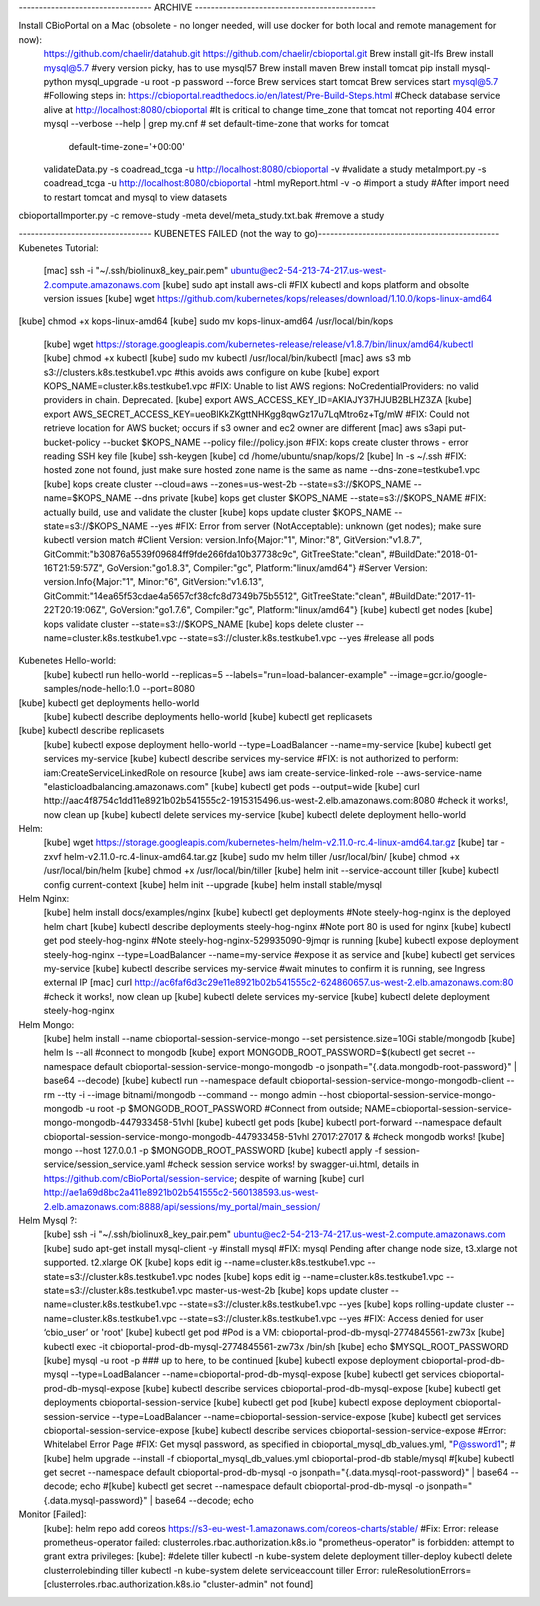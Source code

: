 --------------------------------- ARCHIVE --------------------------------------------- 

Install CBioPortal on a Mac (obsolete - no longer needed, will use docker for both local and remote management for now):
	https://github.com/chaelir/datahub.git
	https://github.com/chaelir/cbioportal.git
	Brew install git-lfs
	Brew install mysql@5.7 #very version picky, has to use mysql57
	Brew install maven
	Brew install tomcat
	pip install mysql-python
	mysql_upgrade -u root -p password --force
	Brew services start tomcat
	Brew services start mysql@5.7
	#Following steps in:
	https://cbioportal.readthedocs.io/en/latest/Pre-Build-Steps.html
	#Check database service alive at http://localhost:8080/cbioportal 
	#It is critical to change time_zone that tomcat not reporting 404 error
	mysql --verbose --help | grep my.cnf
	# set default-time-zone that works for tomcat
		default-time-zone='+00:00'
	validateData.py -s coadread_tcga -u http://localhost:8080/cbioportal -v #validate a study
	metaImport.py -s coadread_tcga -u http://localhost:8080/cbioportal -html  myReport.html -v -o #import a study
	#After import need to restart tomcat and mysql to view datasets
cbioportalImporter.py -c remove-study -meta devel/meta_study.txt.bak #remove a study

--------------------------------- KUBENETES FAILED (not the way to go)--------------------------------------------- 
Kubenetes Tutorial:
	[mac] ssh -i "~/.ssh/biolinux8_key_pair.pem" ubuntu@ec2-54-213-74-217.us-west-2.compute.amazonaws.com
	[kube] sudo apt install aws-cli
	#FIX kubectl and kops platform and obsolte version issues
	[kube] wget https://github.com/kubernetes/kops/releases/download/1.10.0/kops-linux-amd64
[kube] chmod +x kops-linux-amd64
[kube] sudo mv kops-linux-amd64 /usr/local/bin/kops
	[kube] wget https://storage.googleapis.com/kubernetes-release/release/v1.8.7/bin/linux/amd64/kubectl
	[kube] chmod +x kubectl
	[kube] sudo mv kubectl  /usr/local/bin/kubectl
	[mac] aws s3 mb s3://clusters.k8s.testkube1.vpc   #this avoids aws configure on kube
	[kube] export KOPS_NAME=cluster.k8s.testkube1.vpc
	#FIX: Unable to list AWS regions: NoCredentialProviders: no valid providers in chain. Deprecated.
	[kube] export AWS_ACCESS_KEY_ID=AKIAJY37HJUB2BLHZ3ZA
	[kube] export AWS_SECRET_ACCESS_KEY=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
	#FIX: Could not retrieve location for AWS bucket; occurs if s3 owner and ec2 owner are different
	[mac] aws s3api put-bucket-policy --bucket $KOPS_NAME --policy file://policy.json
	#FIX: kops create cluster throws - error reading SSH key file
	[kube] ssh-keygen
	[kube] cd /home/ubuntu/snap/kops/2
	[kube] ln -s ~/.ssh
	#FIX: hosted zone not found, just make sure hosted zone name is the same as name --dns-zone=testkube1.vpc
	[kube] kops create cluster --cloud=aws --zones=us-west-2b --state=s3://$KOPS_NAME --name=$KOPS_NAME  --dns private
	[kube] kops get cluster $KOPS_NAME --state=s3://$KOPS_NAME
	#FIX: actually build, use and validate the cluster
	[kube] kops update cluster $KOPS_NAME --state=s3://$KOPS_NAME --yes
	#FIX: Error from server (NotAcceptable): unknown (get nodes); make sure kubectl version match 
	#Client Version: version.Info{Major:"1", Minor:"8", GitVersion:"v1.8.7", GitCommit:"b30876a5539f09684ff9fde266fda10b37738c9c", GitTreeState:"clean", #BuildDate:"2018-01-16T21:59:57Z", GoVersion:"go1.8.3", Compiler:"gc", Platform:"linux/amd64"}
	#Server Version: version.Info{Major:"1", Minor:"6", GitVersion:"v1.6.13", GitCommit:"14ea65f53cdae4a5657cf38cfc8d7349b75b5512", GitTreeState:"clean", #BuildDate:"2017-11-22T20:19:06Z", GoVersion:"go1.7.6", Compiler:"gc", Platform:"linux/amd64"}
	[kube] kubectl get nodes
	[kube] kops validate cluster --state=s3://$KOPS_NAME
	[kube] kops delete cluster --name=cluster.k8s.testkube1.vpc --state=s3://cluster.k8s.testkube1.vpc --yes #release all pods

Kubenetes Hello-world: 
	[kube] kubectl run hello-world --replicas=5 --labels="run=load-balancer-example" --image=gcr.io/google-samples/node-hello:1.0  --port=8080
[kube] kubectl get deployments hello-world
	[kube] kubectl describe deployments hello-world
	[kube] kubectl get replicasets
[kube] kubectl describe replicasets
	[kube] kubectl expose deployment hello-world --type=LoadBalancer --name=my-service
	[kube] kubectl get services my-service
	[kube] kubectl describe services my-service
	#FIX: is not authorized to perform: iam:CreateServiceLinkedRole on resource
	[kube] aws iam create-service-linked-role --aws-service-name "elasticloadbalancing.amazonaws.com"
	[kube] kubectl get pods --output=wide
	[kube] curl http://aac4f8754c1dd11e8921b02b541555c2-1915315496.us-west-2.elb.amazonaws.com:8080
	#check it works!, now clean up
	[kube] kubectl delete services my-service
	[kube] kubectl delete deployment hello-world

Helm:
	[kube] wget https://storage.googleapis.com/kubernetes-helm/helm-v2.11.0-rc.4-linux-amd64.tar.gz
	[kube] tar -zxvf helm-v2.11.0-rc.4-linux-amd64.tar.gz
	[kube] sudo mv helm tiller /usr/local/bin/
	[kube] chmod +x /usr/local/bin/helm
	[kube] chmod +x /usr/local/bin/tiller
	[kube] helm init --service-account tiller
	[kube] kubectl config current-context
	[kube] helm init --upgrade
	[kube] helm install stable/mysql
	
Helm Nginx:
	[kube] helm install docs/examples/nginx
	[kube] kubectl get deployments
	#Note steely-hog-nginx is the deployed helm chart
	[kube] kubectl describe deployments steely-hog-nginx
	#Note port 80 is used for nginx
	[kube] kubectl get pod steely-hog-nginx
	#Note steely-hog-nginx-529935090-9jmqr is running
	[kube] kubectl expose deployment steely-hog-nginx --type=LoadBalancer --name=my-service
	#expose it as service and 
	[kube] kubectl get services my-service
	[kube] kubectl describe services my-service
	#wait minutes to confirm it is running, see Ingress external IP
	[mac] curl http://ac6faf6d3c29e11e8921b02b541555c2-624860657.us-west-2.elb.amazonaws.com:80
	#check it works!, now clean up
	[kube] kubectl delete services my-service
	[kube] kubectl delete deployment steely-hog-nginx
	
Helm Mongo:
	[kube] helm install --name cbioportal-session-service-mongo --set persistence.size=10Gi stable/mongodb
	[kube] helm ls --all
	#connect to mongodb 
	[kube] export MONGODB_ROOT_PASSWORD=$(kubectl get secret --namespace default cbioportal-session-service-mongo-mongodb -o jsonpath="{.data.mongodb-root-password}" | base64 --decode)
	[kube] kubectl run --namespace default cbioportal-session-service-mongo-mongodb-client --rm --tty -i --image bitnami/mongodb --command -- mongo admin --host cbioportal-session-service-mongo-mongodb -u root -p $MONGODB_ROOT_PASSWORD
	#Connect from outside; NAME=cbioportal-session-service-mongo-mongodb-447933458-51vhl
	[kube] kubectl get pods
	[kube] kubectl port-forward --namespace default cbioportal-session-service-mongo-mongodb-447933458-51vhl 27017:27017 &
	#check mongodb works!
	[kube] mongo --host 127.0.0.1 -p $MONGODB_ROOT_PASSWORD
	[kube] kubectl apply -f session-service/session_service.yaml
	#check session service works! by swagger-ui.html, details in https://github.com/cBioPortal/session-service; despite of warning
	[kube] curl http://ae1a69d8bc2a411e8921b02b541555c2-560138593.us-west-2.elb.amazonaws.com:8888/api/sessions/my_portal/main_session/
	
Helm Mysql ?:
	[kube] ssh -i "~/.ssh/biolinux8_key_pair.pem" ubuntu@ec2-54-213-74-217.us-west-2.compute.amazonaws.com
	[kube] sudo apt-get install mysql-client -y #install mysql
	#FIX: mysql Pending after change node size, t3.xlarge not supported. t2.xlarge OK
	[kube] kops edit ig --name=cluster.k8s.testkube1.vpc --state=s3://cluster.k8s.testkube1.vpc nodes
	[kube] kops edit ig --name=cluster.k8s.testkube1.vpc --state=s3://cluster.k8s.testkube1.vpc master-us-west-2b
	[kube] kops update cluster --name=cluster.k8s.testkube1.vpc --state=s3://cluster.k8s.testkube1.vpc --yes
	[kube] kops rolling-update cluster --name=cluster.k8s.testkube1.vpc --state=s3://cluster.k8s.testkube1.vpc --yes
	#FIX:  Access denied for user ‘cbio_user’ or 'root'
	[kube] kubectl get pod #Pod is a VM: cbioportal-prod-db-mysql-2774845561-zw73x
	[kube] kubectl exec  -it cbioportal-prod-db-mysql-2774845561-zw73x  /bin/sh
	[kube] echo $MYSQL_ROOT_PASSWORD
	[kube] mysql -u root -p
	### up to here, to be continued
	[kube] kubectl expose deployment cbioportal-prod-db-mysql --type=LoadBalancer --name=cbioportal-prod-db-mysql-expose
	[kube] kubectl get services cbioportal-prod-db-mysql-expose
	[kube] kubectl describe services cbioportal-prod-db-mysql-expose
	[kube] kubectl get deployments cbioportal-session-service
	[kube] kubectl get pod
	[kube] kubectl expose deployment cbioportal-session-service --type=LoadBalancer --name=cbioportal-session-service-expose
	[kube] kubectl get services cbioportal-session-service-expose
	[kube] kubectl describe services cbioportal-session-service-expose
	#Error: Whitelabel Error Page
	#FIX: Get mysql password, as specified in cbioportal_mysql_db_values.yml, "P@ssword1"; 
	#[kube] helm upgrade --install -f cbioportal_mysql_db_values.yml cbioportal-prod-db stable/mysql
	#[kube] kubectl get secret --namespace default cbioportal-prod-db-mysql -o jsonpath="{.data.mysql-root-password}" | base64 --decode; echo
	#[kube] kubectl get secret --namespace default cbioportal-prod-db-mysql -o jsonpath="{.data.mysql-password}" | base64 --decode; echo
	
Monitor [Failed]:
	[kube]: helm repo add coreos https://s3-eu-west-1.amazonaws.com/coreos-charts/stable/
	#Fix: Error: release prometheus-operator failed: clusterroles.rbac.authorization.k8s.io "prometheus-operator" is forbidden: attempt to grant extra privileges:
	[kube]: 
	#delete tiller
	kubectl -n kube-system delete deployment tiller-deploy
	kubectl delete clusterrolebinding tiller
	kubectl -n kube-system delete serviceaccount tiller
	Error: ruleResolutionErrors=[clusterroles.rbac.authorization.k8s.io "cluster-admin" not found]

	
